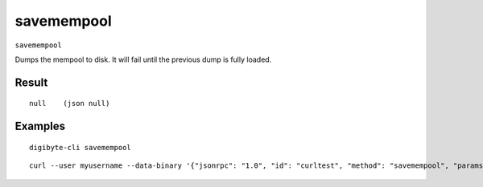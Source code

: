 .. This file is licensed under the MIT License (MIT) available on
   http://opensource.org/licenses/MIT.

savemempool
===========

``savemempool``

Dumps the mempool to disk. It will fail until the previous dump is fully loaded.

Result
~~~~~~

::

  null    (json null)

Examples
~~~~~~~~


.. highlight:: shell

::

  digibyte-cli savemempool

::

  curl --user myusername --data-binary '{"jsonrpc": "1.0", "id": "curltest", "method": "savemempool", "params": []}' -H 'content-type: text/plain;' http://127.0.0.1:14022/

